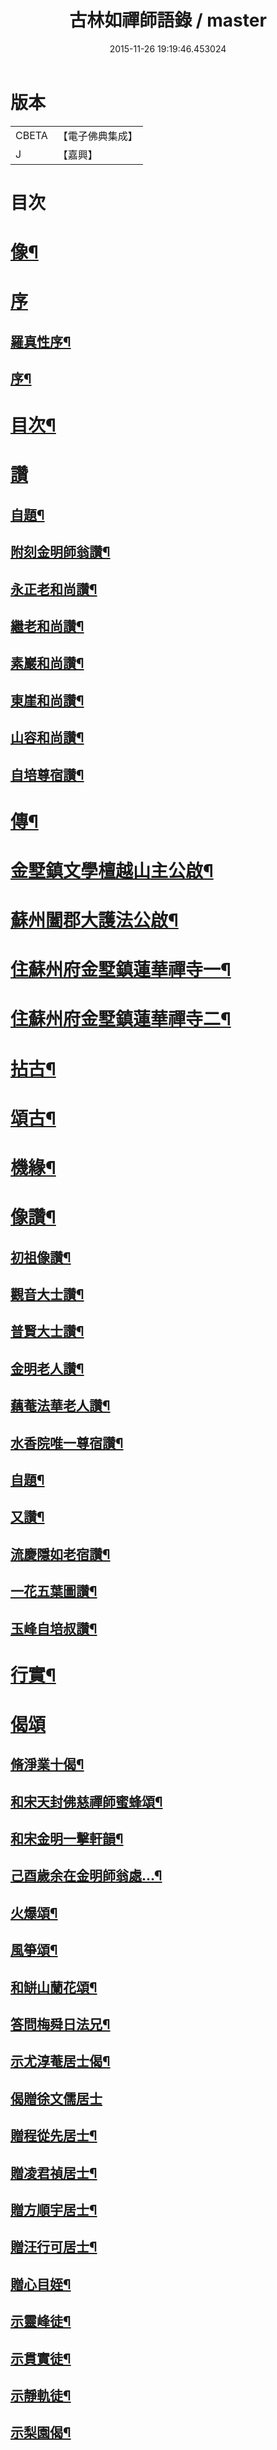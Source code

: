 #+TITLE: 古林如禪師語錄 / master
#+DATE: 2015-11-26 19:19:46.453024
* 版本
 |     CBETA|【電子佛典集成】|
 |         J|【嘉興】    |

* 目次
* [[file:KR6q0491_001.txt::001-0091a2][像¶]]
* [[file:KR6q0491_001.txt::001-0091a13][序]]
** [[file:KR6q0491_001.txt::001-0091a14][羅真性序¶]]
** [[file:KR6q0491_001.txt::0091c2][序¶]]
* [[file:KR6q0491_001.txt::0092b12][目次¶]]
* [[file:KR6q0491_001.txt::0092c11][讚]]
** [[file:KR6q0491_001.txt::0092c12][自題¶]]
** [[file:KR6q0491_001.txt::0092c16][附刻金明師翁讚¶]]
** [[file:KR6q0491_001.txt::0092c19][永正老和尚讚¶]]
** [[file:KR6q0491_001.txt::0092c24][繼老和尚讚¶]]
** [[file:KR6q0491_001.txt::0092c28][素巖和尚讚¶]]
** [[file:KR6q0491_001.txt::0093a2][東崖和尚讚¶]]
** [[file:KR6q0491_001.txt::0093a5][山容和尚讚¶]]
** [[file:KR6q0491_001.txt::0093a10][自培尊宿讚¶]]
* [[file:KR6q0491_001.txt::0093a22][傳¶]]
* [[file:KR6q0491_001.txt::0093c22][金墅鎮文學檀越山主公啟¶]]
* [[file:KR6q0491_001.txt::0094a12][蘇州闔郡大護法公啟¶]]
* [[file:KR6q0491_001.txt::0094c4][住蘇州府金墅鎮蓮華禪寺一¶]]
* [[file:KR6q0491_002.txt::002-0096c4][住蘇州府金墅鎮蓮華禪寺二¶]]
* [[file:KR6q0491_003.txt::003-0098c4][拈古¶]]
* [[file:KR6q0491_003.txt::0100a22][頌古¶]]
* [[file:KR6q0491_004.txt::004-0102b4][機緣¶]]
* [[file:KR6q0491_004.txt::0103a2][像讚¶]]
** [[file:KR6q0491_004.txt::0103a3][初祖像讚¶]]
** [[file:KR6q0491_004.txt::0103a7][觀音大士讚¶]]
** [[file:KR6q0491_004.txt::0103a11][普賢大士讚¶]]
** [[file:KR6q0491_004.txt::0103a14][金明老人讚¶]]
** [[file:KR6q0491_004.txt::0103a18][藕菴法華老人讚¶]]
** [[file:KR6q0491_004.txt::0103a21][水香院唯一尊宿讚¶]]
** [[file:KR6q0491_004.txt::0103a24][自題¶]]
** [[file:KR6q0491_004.txt::0103a28][又讚¶]]
** [[file:KR6q0491_004.txt::0103b2][流慶隱如老宿讚¶]]
** [[file:KR6q0491_004.txt::0103b6][一花五葉圖讚¶]]
** [[file:KR6q0491_004.txt::0103b9][玉峰自培叔讚¶]]
* [[file:KR6q0491_004.txt::0103b12][行實¶]]
* [[file:KR6q0491_004.txt::0103c24][偈頌]]
** [[file:KR6q0491_004.txt::0103c25][脩淨業十偈¶]]
** [[file:KR6q0491_004.txt::0104a16][和宋天封佛慈禪師蜜蜂頌¶]]
** [[file:KR6q0491_004.txt::0104a27][和宋金明一擊軒韻¶]]
** [[file:KR6q0491_004.txt::0104b6][己酉歲余在金明師翁處…¶]]
** [[file:KR6q0491_004.txt::0104b9][火爆頌¶]]
** [[file:KR6q0491_004.txt::0104b12][風箏頌¶]]
** [[file:KR6q0491_004.txt::0104b17][和缾山蘭花頌¶]]
** [[file:KR6q0491_004.txt::0104b24][答問梅舜日法兄¶]]
** [[file:KR6q0491_004.txt::0104b27][示尤淳菴居士偈¶]]
** [[file:KR6q0491_004.txt::0104b29][偈贈徐文儒居士]]
** [[file:KR6q0491_004.txt::0104c4][贈程從先居士¶]]
** [[file:KR6q0491_004.txt::0104c7][贈凌君禎居士¶]]
** [[file:KR6q0491_004.txt::0104c10][贈方順宇居士¶]]
** [[file:KR6q0491_004.txt::0104c13][贈汪行可居士¶]]
** [[file:KR6q0491_004.txt::0104c16][贈心目姪¶]]
** [[file:KR6q0491_004.txt::0104c19][示靈峰徒¶]]
** [[file:KR6q0491_004.txt::0104c22][示貫實徒¶]]
** [[file:KR6q0491_004.txt::0104c25][示靜軌徒¶]]
** [[file:KR6q0491_004.txt::0104c28][示梨園偈¶]]
** [[file:KR6q0491_004.txt::0104c30][徑山即事]]
** [[file:KR6q0491_004.txt::0105a4][住天平山林覺寺¶]]
** [[file:KR6q0491_004.txt::0105a8][金明千佛閣上梯¶]]
** [[file:KR6q0491_004.txt::0105a12][玉峰塔¶]]
** [[file:KR6q0491_004.txt::0105a14][訪白雲寺¶]]
** [[file:KR6q0491_004.txt::0105a17][訪吳菴¶]]
** [[file:KR6q0491_004.txt::0105a20][初住蓮華¶]]
** [[file:KR6q0491_004.txt::0105a23][燈油偈¶]]
** [[file:KR6q0491_004.txt::0105a28][村居六偈¶]]
* [[file:KR6q0491_004.txt::0105b12][佛事¶]]
** [[file:KR6q0491_004.txt::0105b13][藕菴先老和尚靈骨至寺入塔¶]]
** [[file:KR6q0491_004.txt::0105b20][為道生禪師起龕¶]]
** [[file:KR6q0491_004.txt::0105b23][舉火¶]]
** [[file:KR6q0491_004.txt::0105b29][入塔¶]]
** [[file:KR6q0491_004.txt::0105c2][為月池老宿火¶]]
** [[file:KR6q0491_004.txt::0105c5][入塔¶]]
** [[file:KR6q0491_004.txt::0105c9][為本寺文源行者火¶]]
** [[file:KR6q0491_004.txt::0105c12][為方順宇居士童男¶]]
** [[file:KR6q0491_004.txt::0105c16][埋義犬語¶]]
* 卷
** [[file:KR6q0491_001.txt][古林如禪師語錄 1]]
** [[file:KR6q0491_002.txt][古林如禪師語錄 2]]
** [[file:KR6q0491_003.txt][古林如禪師語錄 3]]
** [[file:KR6q0491_004.txt][古林如禪師語錄 4]]
